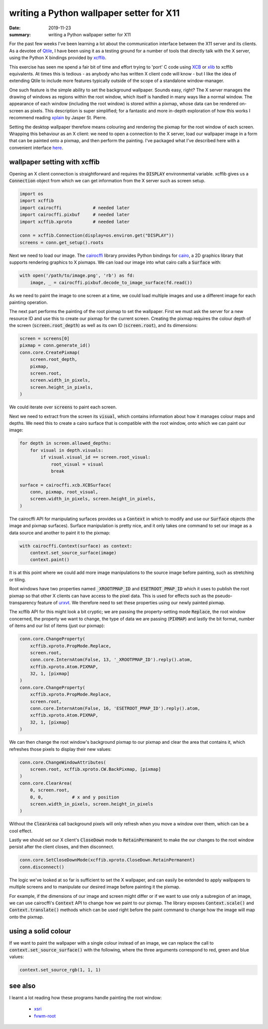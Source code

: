 writing a Python wallpaper setter for X11
=========================================

:date: 2019-11-23
:summary: writing a Python wallpaper setter for X11 

For the past few weeks I've been learning a lot about the communication
interface between the X11 server and its clients. As a devotee of Qtile_, I
have been using it as a testing ground for a number of tools that directly talk
with the X server, using the Python X bindings provided by xcffib_.

This exercise has seen me spend a fair bit of time and effort trying to 'port'
C code using XCB_ or xlib_ to xcffib equivalents. At times this is tedious - as
anybody who has written X client code will know - but I like the idea of
extending Qtile to include more features typically outside of the scope of a
standalone window-manager.

One such feature is the simple ability to set the background wallpaper. Sounds
easy, right? The X server manages the drawing of windows as regions within the
root window, which itself is handled in many ways like a normal window. The
appearance of each window (including the root window) is stored within a
pixmap, whose data can be rendered on-screen as pixels. This description is
super simplified; for a fantastic and more in-depth exploration of how this
works I recommend reading xplain_ by Jasper St. Pierre.

Setting the desktop wallpaper therefore means colouring and rendering the
pixmap for the root window of each screen. Wrapping this behaviour as an X
client: we need to open a connection to the X server, load our wallpaper image
in a form that can be painted onto a pixmap, and then perform the painting.
I've packaged what I've described here with a convenient interface here_.


wallpaper setting with xcffib
-----------------------------

Opening an X client connection is straightforward and requires the
:code:`DISPLAY` environmental variable. xcffib gives us a :code:`Connection`
object from which we can get information from the X server such as screen
setup.

.. code-block:: python
    
    import os
    import xcffib
    import cairocffi            # needed later
    import cairocffi.pixbuf     # needed later
    import xcffib.xproto        # needed later

    conn = xcffib.Connection(display=os.environ.get("DISPLAY"))
    screens = conn.get_setup().roots

Next we need to load our image. The cairocffi_ library provides Python bindings
for cairo_, a 2D graphics library that supports rendering graphics to X
pixmaps. We can load our image into what cairo calls a :code:`Surface` with:

.. code-block:: python

    with open('/path/to/image.png', 'rb') as fd:
        image, _ = cairocffi.pixbuf.decode_to_image_surface(fd.read())

As we need to paint the image to one screen at a time, we could load multiple
images and use a different image for each painting operation.

The next part performs the painting of the root pixmap to set the wallpaper.
First we must ask the server for a new resource ID and use this to create our
pixmap for the current screen. Creating the pixmap requires the colour depth of
the screen (:code:`screen.root_depth`) as well as its own ID
(:code:`screen.root`), and its dimensions:

.. code-block:: python

    screen = screens[0]
    pixmap = conn.generate_id()
    conn.core.CreatePixmap(
        screen.root_depth,
        pixmap,
        screen.root,
        screen.width_in_pixels,
        screen.height_in_pixels,
    )

We could iterate over :code:`screens` to paint each screen.

Next we need to extract from the screen its :code:`visual`, which contains
information about how it manages colour maps and depths. We need this to create
a cairo surface that is compatible with the root window, onto which we can
paint our image:

.. code-block:: python

    for depth in screen.allowed_depths:
        for visual in depth.visuals:
            if visual.visual_id == screen.root_visual:
                root_visual = visual
                break

    surface = cairocffi.xcb.XCBSurface(
        conn, pixmap, root_visual,
        screen.width_in_pixels, screen.height_in_pixels,
    )

The cairocffi API for manipulating surfaces provides us a :code:`Context` in
which to modify and use our :code:`Surface` objects (the image and pixmap
surfaces).  Surface manipulation is pretty nice, and it only takes one command
to set our image as a data source and another to paint it to the pixmap:

.. code-block:: python

    with cairocffi.Context(surface) as context:
        context.set_source_surface(image)
        context.paint()

It is at this point where we could add more image manipulations to the source
image before painting, such as stretching or tiling.

Root windows have two properties named :code:`_XROOTPMAP_ID` and
:code:`ESETROOT_PMAP_ID` which it uses to publish the root pixmap so that other
X clients can have access to the pixel data. This is used for effects such as
the pseudo-transparency feature of urxvt_. We therefore need to set these
properties using our newly painted pixmap.

The xcffib API for this might look a bit cryptic; we are passing the
property-setting mode :code:`Replace`, the root window concerned, the property
we want to change, the type of data we are passing (:code:`PIXMAP`) and lastly
the bit format, number of items and our list of items (just our pixmap):

.. code-block:: python

    conn.core.ChangeProperty(
        xcffib.xproto.PropMode.Replace,
        screen.root,
        conn.core.InternAtom(False, 13, '_XROOTPMAP_ID').reply().atom,
        xcffib.xproto.Atom.PIXMAP,
        32, 1, [pixmap]
    )
    conn.core.ChangeProperty(
        xcffib.xproto.PropMode.Replace,
        screen.root,
        conn.core.InternAtom(False, 16, 'ESETROOT_PMAP_ID').reply().atom,
        xcffib.xproto.Atom.PIXMAP,
        32, 1, [pixmap]
    )

We can then change the root window's background pixmap to our pixmap and clear
the area that contains it, which refreshes those pixels to display their new
values:

.. code-block:: python

    conn.core.ChangeWindowAttributes(
        screen.root, xcffib.xproto.CW.BackPixmap, [pixmap]
    )
    conn.core.ClearArea(
        0, screen.root,
        0, 0,           # x and y position
        screen.width_in_pixels, screen.height_in_pixels
    )

Without the :code:`ClearArea` call background pixels will only refresh when you
move a window over them, which can be a cool effect.

Lastly we should set our X client's :code:`CloseDown` mode to
:code:`RetainPermanent` to make the our changes to the root window persist
after the client closes, and then disconnect.

.. code-block:: python

    conn.core.SetCloseDownMode(xcffib.xproto.CloseDown.RetainPermanent)
    conn.disconnect()

The logic we've looked at so far is sufficient to set the X wallpaper, and can
easily be extended to apply wallpapers to multiple screens and to manipulate
our desired image before painting it the pixmap.

For example, if the dimensions of our image and screen might differ or if we
want to use only a subregion of an image, we can use cairocffi's
:code:`Context` API to change how we paint to our pixmap. The library exposes
:code:`Context.scale()` and :code:`Context.translate()` methods which can be
used right before the paint command to change how the image will map onto the
pixmap.


using a solid colour
--------------------

If we want to paint the wallpaper with a single colour instead of an image, we
can replace the call to :code:`context.set_source_surface()` with the
following, where the three arguments correspond to red, green and blue values:

.. code-block:: python

    context.set_source_rgb(1, 1, 1) 


see also
--------

I learnt a lot reading how these programs handle painting the root window:

 - xsri_
 - fvwm-root_


.. _Qtile: https://github.com/qtile/qtile
.. _xcffib: https://github.com/tych0/xcffib
.. _XCB: https://xcb.freedesktop.org/
.. _xlib: https://www.x.org/releases/current/doc/libX11/libX11/libX11.html
.. _xplain: https://magcius.github.io/xplain/article/x-basics.html
.. _here: /code/qpaper
.. _cairocffi: https://cairocffi.readthedocs.io
.. _cairo: https://www.cairographics.org/
.. _urxvt: https://software.schmorp.de/pkg/rxvt-unicode.html
.. _xsri: https://github.com/tjackson/xsri
.. _fvwm-root: https://github.com/fvwmorg/fvwm/blob/master/bin/fvwm-root.c

